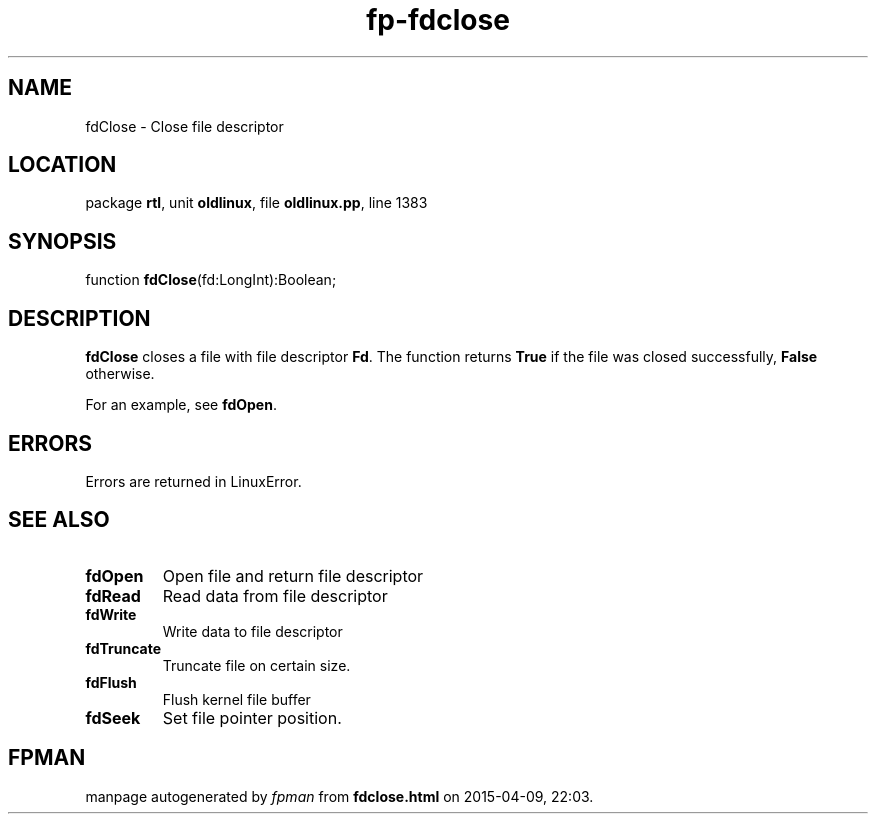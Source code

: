 .\" file autogenerated by fpman
.TH "fp-fdclose" 3 "2014-03-14" "fpman" "Free Pascal Programmer's Manual"
.SH NAME
fdClose - Close file descriptor
.SH LOCATION
package \fBrtl\fR, unit \fBoldlinux\fR, file \fBoldlinux.pp\fR, line 1383
.SH SYNOPSIS
function \fBfdClose\fR(fd:LongInt):Boolean;
.SH DESCRIPTION
\fBfdClose\fR closes a file with file descriptor \fBFd\fR. The function returns \fBTrue\fR if the file was closed successfully, \fBFalse\fR otherwise.

For an example, see \fBfdOpen\fR.


.SH ERRORS
Errors are returned in LinuxError.


.SH SEE ALSO
.TP
.B fdOpen
Open file and return file descriptor
.TP
.B fdRead
Read data from file descriptor
.TP
.B fdWrite
Write data to file descriptor
.TP
.B fdTruncate
Truncate file on certain size.
.TP
.B fdFlush
Flush kernel file buffer
.TP
.B fdSeek
Set file pointer position.

.SH FPMAN
manpage autogenerated by \fIfpman\fR from \fBfdclose.html\fR on 2015-04-09, 22:03.

